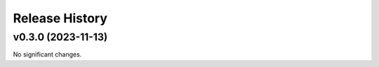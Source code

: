 Release History
===============

.. towncrier release notes start

v0.3.0 (2023-11-13)
-------------------

No significant changes.
